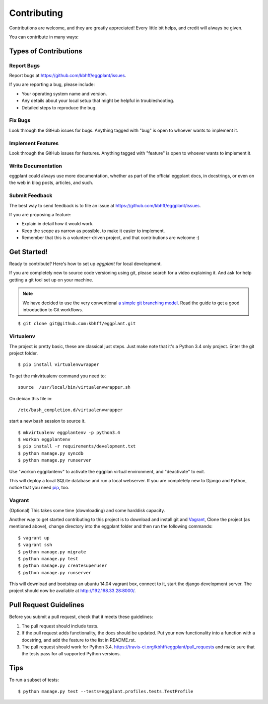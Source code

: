 ============
Contributing
============

Contributions are welcome, and they are greatly appreciated! Every
little bit helps, and credit will always be given.

You can contribute in many ways:

Types of Contributions
----------------------

Report Bugs
~~~~~~~~~~~

Report bugs at https://github.com/kbhff/eggplant/issues.

If you are reporting a bug, please include:

* Your operating system name and version.
* Any details about your local setup that might be helpful in troubleshooting.
* Detailed steps to reproduce the bug.

Fix Bugs
~~~~~~~~

Look through the GitHub issues for bugs. Anything tagged with "bug"
is open to whoever wants to implement it.

Implement Features
~~~~~~~~~~~~~~~~~~

Look through the GitHub issues for features. Anything tagged with "feature"
is open to whoever wants to implement it.

Write Documentation
~~~~~~~~~~~~~~~~~~~

eggplant could always use more documentation, whether as part of the
official eggplant docs, in docstrings, or even on the web in blog posts,
articles, and such.

Submit Feedback
~~~~~~~~~~~~~~~

The best way to send feedback is to file an issue at https://github.com/kbhff/eggplant/issues.

If you are proposing a feature:

* Explain in detail how it would work.
* Keep the scope as narrow as possible, to make it easier to implement.
* Remember that this is a volunteer-driven project, and that contributions
  are welcome :)

.. _getstarted:

Get Started!
------------

Ready to contribute? Here's how to set up `eggplant` for local development.

If you are completely new to source code versioning using git, please search
for a video explaining it. And ask for help getting a git tool set up on your
machine.

.. note:: We have decided to use the very conventional
          `a simple git branching model <https://gist.github.com/jbenet/ee6c9ac48068889b0912>`_.
          Read the guide to get a good introduction to Git workflows.

::

    $ git clone git@github.com:kbhff/eggplant.git

Virtualenv
~~~~~~~~~~

The project is pretty basic, these are classical just steps. Just make note
that it's a Python 3.4 only project. Enter the git project folder.

::

    $ pip install virtualenvwrapper

To get the mkvirtualenv command you need to::

    source  /usr/local/bin/virtualenvwrapper.sh

On debian this file in::

    /etc/bash_completion.d/virtualenvwrapper

start a new bash session to source it.

::

    $ mkvirtualenv eggplantenv -p python3.4
    $ workon eggplantenv
    $ pip install -r requirements/development.txt
    $ python manage.py syncdb
    $ python manage.py runserver

Use "workon eggplantenv" to activate the eggplan virtual environment,
and "deactivate" to exit.

This will deploy a local SQLite database and run a local webserver. If you are
completely new to Django and Python, notice that you need
`pip <https://pip.pypa.io/en/stable/installing.html>`_, too.


Vagrant
~~~~~~~

(Optional) This takes some time (downloading) and some harddisk capacity.

Another way to get started contributing to this project is to 
download and install git and `Vagrant <http://vagrantup.com/>`_, 
Clone the project (as mentioned above), change directory into the eggplant
folder and then run the following commands:

::

    $ vagrant up
    $ vagrant ssh
    $ python manage.py migrate
    $ python manage.py test
    $ python manage.py createsuperuser
    $ python manage.py runserver

This will download and bootstrap an ubuntu 14.04 vagrant box, connect to it,
start the django development server. The project should now be available at
http://192.168.33.28:8000/.

Pull Request Guidelines
-----------------------

Before you submit a pull request, check that it meets these guidelines:

1. The pull request should include tests.
2. If the pull request adds functionality, the docs should be updated. Put
   your new functionality into a function with a docstring, and add the
   feature to the list in README.rst.
3. The pull request should work for Python 3.4.
   https://travis-ci.org/kbhff/eggplant/pull_requests
   and make sure that the tests pass for all supported Python versions.

Tips
----

To run a subset of tests::

    $ python manage.py test --tests=eggplant.profiles.tests.TestProfile

